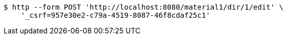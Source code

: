 [source,bash]
----
$ http --form POST 'http://localhost:8080/material1/dir/1/edit' \
    '_csrf=957e30e2-c79a-4519-8087-46f8cdaf25c1'
----